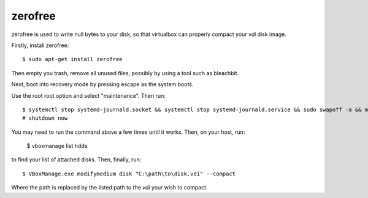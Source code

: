 zerofree
^^^^^^^^

zerofree is used to write null bytes to your disk, so that virtualbox can 
properly compact your *vdi* disk image.

Firstly, install zerofree::

    $ sudo apt-get install zerofree

Then empty you trash, remove all unused files, possibly by using a tool 
such as bleachbit.

Next, boot into recovery mode by pressing escape as the system boots.

Use the root root option and select "maintenance". Then run::

    $ systemctl stop systemd-journald.socket && systemctl stop systemd-journald.service && sudo swapoff -a && mount -n -o remount,ro -t ext2 /dev/sda1 / && zerofree /dev/sda1
    # shutdown now

You may need to run the command above a few times until it works. Then, on
your host, run:

    $ vboxmanage list hdds

to find your list of attached disks. Then, finally, run::

    $ VBoxManage.exe modifymedium disk "C:\path\to\disk.vdi" --compact

Where the path is replaced by the listed path to the *vdi* your wish to
compact.